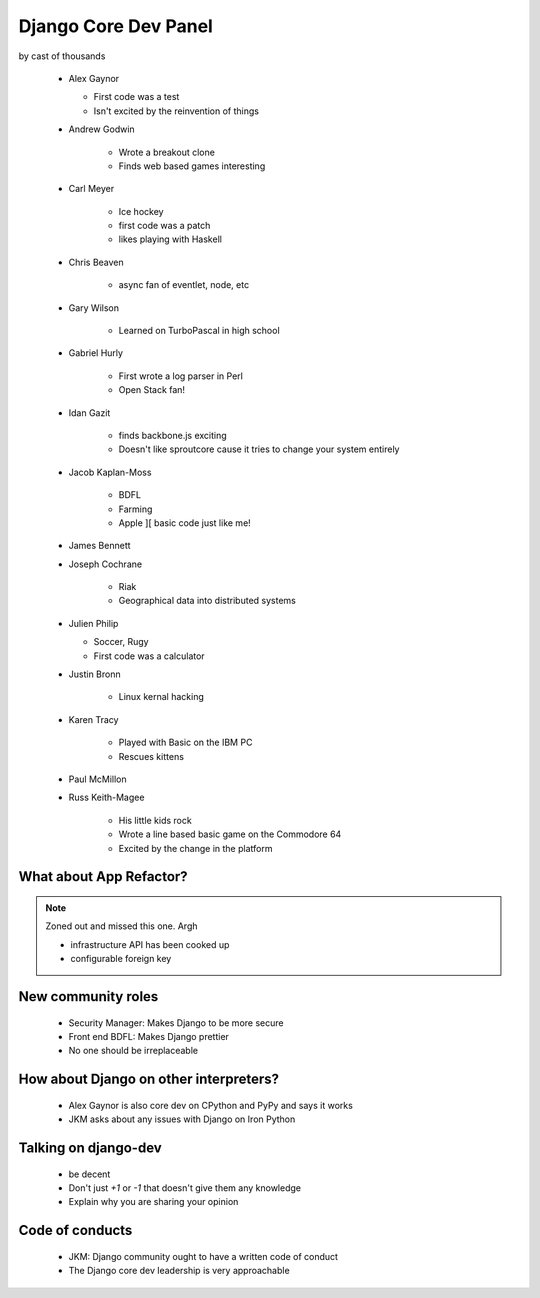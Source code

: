 =====================
Django Core Dev Panel
=====================

by cast of thousands

 * Alex Gaynor

   * First code was a test
   * Isn't excited by the reinvention of things

 * Andrew Godwin

    * Wrote a breakout clone
    * Finds web based games interesting
   
 * Carl Meyer

    * Ice hockey
    * first code was a patch
    * likes playing with Haskell

 * Chris Beaven

    * async fan of eventlet, node, etc   
    
 * Gary Wilson

    * Learned on TurboPascal in high school

 * Gabriel Hurly

    * First wrote a log parser in Perl
    * Open Stack fan!    
    
 * Idan Gazit

    * finds backbone.js exciting
    * Doesn't like sproutcore cause it tries to change your system entirely    

 * Jacob Kaplan-Moss
 
    * BDFL
    * Farming
    * Apple ][ basic code just like me!
    
 * James Bennett
 * Joseph Cochrane

    * Riak
    * Geographical data into distributed systems    
    
 * Julien Philip

   * Soccer, Rugy
   * First code was a calculator    
 
 * Justin Bronn
 
    * Linux kernal hacking
 
 * Karen Tracy
 
    * Played with Basic on the IBM PC
    * Rescues kittens
    
 * Paul McMillon
 
 * Russ Keith-Magee
 
    * His little kids rock
    * Wrote a line based basic game on the Commodore 64
    * Excited by the change in the platform 
    
What about App Refactor?
=========================

.. note:: Zoned out and missed this one. Argh

 * infrastructure API has been cooked up
 * configurable foreign key

New community roles
==========================

 * Security Manager: Makes Django to be more secure
 * Front end BDFL: Makes Django prettier
 * No one should be irreplaceable

How about Django on other interpreters?
========================================

 * Alex Gaynor is also core dev on CPython and PyPy and says it works
 * JKM asks about any issues with Django on Iron Python

Talking on django-dev
=======================

 * be decent
 * Don't just `+1` or `-1` that doesn't give them any knowledge
 * Explain why you are sharing your opinion

Code of conducts
================

 * JKM: Django community ought to have a written code of conduct
 * The Django core dev leadership is very approachable